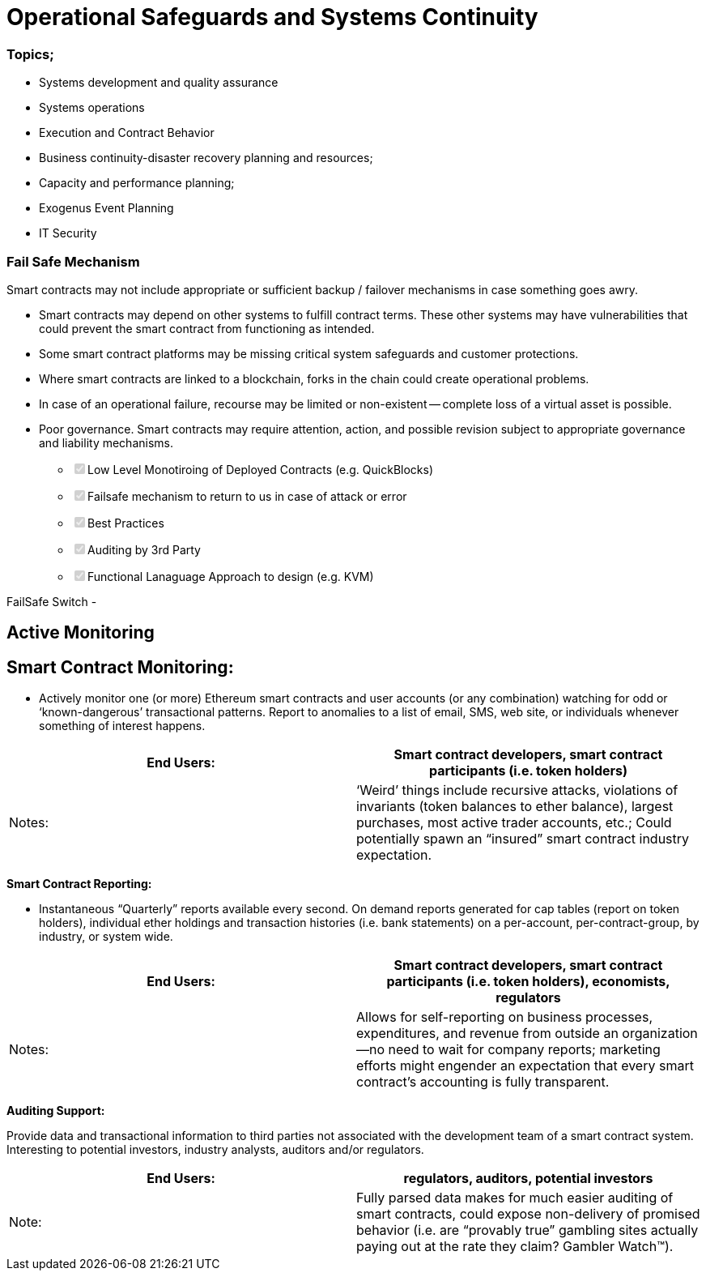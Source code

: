 = Operational Safeguards and Systems Continuity


[discrete]
=== Topics;

* Systems development and quality assurance
* Systems operations
* Execution and Contract Behavior
* Business continuity-disaster recovery planning and resources;
* Capacity and performance planning;
* Exogenus Event Planning
* IT Security

[discrete]
=== Fail Safe Mechanism

Smart contracts may not include appropriate or sufficient backup / failover mechanisms in case something goes awry.

• Smart contracts may depend on other systems to fulfill contract terms.
These other systems may have vulnerabilities that could prevent the smart contract from functioning as intended.

• Some smart contract platforms may be missing critical system safeguards and customer protections.

• Where smart contracts are linked to a blockchain, forks in the chain could create operational problems.

• In case of an operational failure, recourse may be limited or non-existent -- complete loss of a virtual asset is possible.

• Poor governance.
Smart contracts may require attention, action, and possible revision subject to appropriate governance and liability mechanisms.

* +++<input type="checkbox" class="task-list-item-checkbox" disabled="disabled" checked="checked">++++++</input>+++Low Level Monotiroing of Deployed Contracts (e.g.
QuickBlocks)
* +++<input type="checkbox" class="task-list-item-checkbox" disabled="disabled" checked="checked">++++++</input>+++Failsafe mechanism to return to us in case of attack or error
* +++<input type="checkbox" class="task-list-item-checkbox" disabled="disabled" checked="checked">++++++</input>+++Best Practices
* +++<input type="checkbox" class="task-list-item-checkbox" disabled="disabled" checked="checked">++++++</input>+++Auditing by 3rd Party
* +++<input type="checkbox" class="task-list-item-checkbox" disabled="disabled" checked="checked">++++++</input>+++Functional Lanaguage Approach to design (e.g.
KVM)

FailSafe Switch -

== Active Monitoring

== *Smart Contract Monitoring:*

* Actively monitor one (or more) Ethereum smart contracts and user accounts (or any combination) watching for odd or '`known-dangerous`' transactional patterns.
Report to anomalies to a list of email, SMS, web site, or individuals whenever something of interest happens.

|===
| End Users: | Smart contract developers, smart contract participants (i.e. token holders)

| Notes:
| '`Weird`' things include recursive attacks, violations of invariants (token balances to ether balance), largest purchases, most active trader accounts, etc.;
Could potentially spawn an "`insured`" smart contract industry expectation.
|===

*Smart Contract Reporting:*

* Instantaneous "`Quarterly`" reports available every second.
On demand reports generated for cap tables (report on token holders), individual ether holdings and transaction histories (i.e.
bank statements) on a per-account, per-contract-group, by industry, or system wide.

|===
| End Users: | Smart contract developers, smart contract participants (i.e. token holders), economists, regulators

| Notes:
| Allows for self-reporting on business processes, expenditures, and revenue from outside an organization--no need to wait for company reports;
marketing efforts might engender an expectation that every smart contract's accounting is fully transparent.
|===

*Auditing Support:*

Provide data and transactional information to third parties not associated with the development team of a smart contract system.
Interesting to potential investors, industry analysts, auditors and/or regulators.

|===
| End Users: | regulators, auditors, potential investors

| Note:
| Fully parsed data makes for much easier auditing of smart contracts, could expose non-delivery of promised behavior (i.e.
are "`provably true`" gambling sites actually paying out at the rate they claim?
Gambler Watch™).
|===
